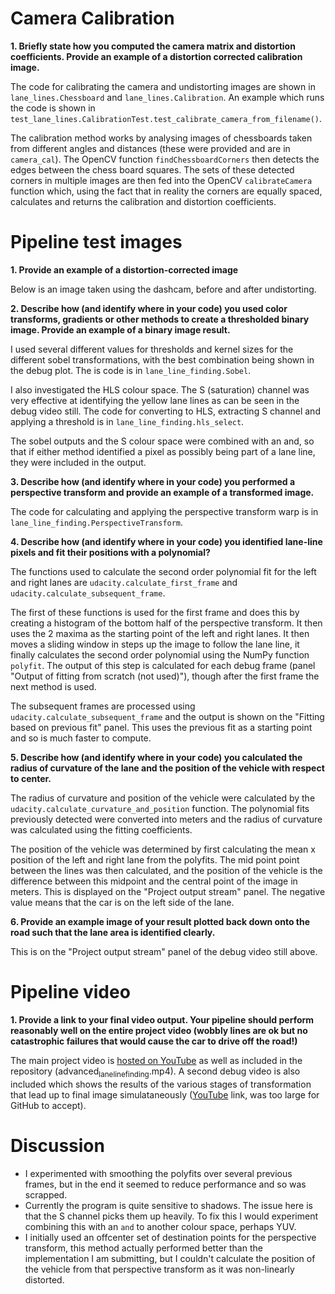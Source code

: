 
* Camera Calibration
*1. Briefly state how you computed the camera matrix and distortion coefficients. Provide an example of a distortion corrected calibration image.*

The code for calibrating the camera and undistorting images are shown in =lane_lines.Chessboard= and =lane_lines.Calibration=. An example which runs the code is shown in =test_lane_lines.CalibrationTest.test_calibrate_camera_from_filename()=.

The calibration method works by analysing images of chessboards taken from different angles and distances (these were provided and are in =camera_cal=). The OpenCV function =findChessboardCorners= then detects the edges between the chess board squares. The sets of these detected corners in multiple images are then fed into the OpenCV =calibrateCamera= function which, using the fact that in reality the corners are equally spaced, calculates and returns the calibration and distortion coefficients.

[[./writeup_images/calibration_undistorted.png]]

* Pipeline test images

*1. Provide an example of a distortion-corrected image*

Below is an image taken using the dashcam, before and after undistorting.

[[./writeup_images/dashcam_undistorted.png]]

*2. Describe how (and identify where in your code) you used color transforms, gradients or other methods to create a thresholded binary image. Provide an example of a binary image result.*

[[./writeup_images/debug_still.jpg]]

I used several different values for thresholds and kernel sizes for the different sobel transformations, with the best combination being shown in the debug plot. The is code is in =lane_line_finding.Sobel=.

I also investigated the HLS colour space. The S (saturation) channel was very effective at identifying the yellow lane lines as can be seen in the debug video still. The code for converting to HLS, extracting S channel and applying a threshold is in =lane_line_finding.hls_select=.

The sobel outputs and the S colour space were combined with an and, so that if either method identified a pixel as possibly being part of a lane line, they were included in the output.

*3. Describe how (and identify where in your code) you performed a perspective transform and provide an example of a transformed image.*

The code for calculating and applying the perspective transform warp is in =lane_line_finding.PerspectiveTransform=. 

[[./writeup_images/perspective_transform.png]]

*4. Describe how (and identify where in your code) you identified lane-line pixels and fit their positions with a polynomial?*

The functions used to calculate the second order polynomial fit for the left and right lanes are =udacity.calculate_first_frame= and =udacity.calculate_subsequent_frame=. 

The first of these functions is used for the first frame and does this by creating a histogram of the bottom half of the perspective transform. It then uses the 2 maxima as the starting point of the left and right lanes. It then moves a sliding window in steps up the image to follow the lane line, it finally calculates the second order polynomial using the NumPy function =polyfit=. The output of this step is calculated for each debug frame (panel "Output of fitting from scratch (not used)"), though after the first frame the next method is used.

The subsequent frames are processed using =udacity.calculate_subsequent_frame= and the output is shown on the "Fitting based on previous fit" panel. This uses the previous fit as a starting point and so is much faster to compute.


*5. Describe how (and identify where in your code) you calculated the radius of curvature of the lane and the position of the vehicle with respect to center.*

The radius of curvature and position of the vehicle were calculated by the =udacity.calculate_curvature_and_position= function. The polynomial fits previously detected were converted into meters and the radius of curvature was calculated using the fitting coefficients.

# $R_{curve} = \frac{(1+(2Ay + B)^2)^{3/2}}{\abs{2A}}$

The position of the vehicle was determined by first calculating the mean x position of the left and right lane from the polyfits. The mid point point between the lines was then calculated, and the position of the vehicle is the difference between this midpoint and the central point of the image in meters. This is displayed on the "Project output stream" panel. The negative value means that the car is on the left side of the lane.


*6. Provide an example image of your result plotted back down onto the road such that the lane area is identified clearly.*

This is on the "Project output stream" panel of the debug video still above.

* Pipeline video

*1. Provide a link to your final video output. Your pipeline should perform reasonably well on the entire project video (wobbly lines are ok but no catastrophic failures that would cause the car to drive off the road!)*

The main project video is [[https://youtu.be/ppaN8IdK0a0][hosted on YouTube]] as well as included in the repository (advanced_lane_line_finding.mp4). A second debug video is also included which shows the results of the various stages of transformation that lead up to final image simulataneously ([[https://youtu.be/v5uqnKxBYmY][YouTube]] link, was too large for GitHub to accept).

# Project video
# =[![IMAGE ALT TEXT HERE](http://img.youtube.com/vi/ppaN8IdK0a0/0.jpg)](http://www.youtube.com/watch?v=ppaN8IdK0a0)=

* Discussion

- I experimented with smoothing the polyfits over several previous frames, but in the end it seemed to reduce performance and so was scrapped.
- Currently the program is quite sensitive to shadows. The issue here is that the S channel picks them up heavily. To fix this I would experiment combining this with an =and= to another colour space, perhaps YUV.
- I initially used an offcenter set of destination points for the perspective transform, this method actually performed better than the implementation I am submitting, but I couldn't calculate the position of the vehicle from that perspective transform as it was non-linearly distorted.


